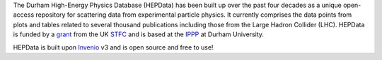 .. ifconfig:: buildername == 'html'

    .. image:: https://github.com/HEPData/hepdata/workflows/Continuous%20Integration/badge.svg?branch=master
       :target: https://github.com/HEPData/hepdata/actions?query=branch%3Amaster
       :alt: GitHub Actions Build Status

    .. image:: https://coveralls.io/repos/github/HEPData/hepdata/badge.svg?branch=master
       :target: https://coveralls.io/github/HEPData/hepdata?branch=master
       :alt: Coveralls Status

    .. image:: https://img.shields.io/github/license/HEPData/hepdata.svg
       :target: https://github.com/HEPData/hepdata/blob/master/LICENSE
       :alt: License

    .. image:: https://img.shields.io/docker/image-size/hepdata/hepdata/latest
       :target: https://hub.docker.com/r/hepdata/hepdata/tags
       :alt: Docker Image Size

    .. image:: https://img.shields.io/github/issues/hepdata/hepdata.svg?maxAge=2592000
       :target: https://github.com/HEPData/hepdata/issues
       :alt: GitHub Issues

    .. image:: https://readthedocs.org/projects/hepdata/badge/?version=latest
       :target: http://hepdata.readthedocs.io/en/latest/?badge=latest
       :alt: Documentation Status

The Durham High-Energy Physics Database (HEPData) has been built up over the past four decades as a unique open-access
repository for scattering data from experimental particle physics. It currently comprises the data points from plots and
tables related to several thousand publications including those from the Large Hadron Collider (LHC). HEPData is funded
by a `grant <https://gtr.ukri.org/projects?ref=ST/T001011/1>`_ from the UK `STFC <https://www.ukri.org/councils/stfc/>`_ and is
based at the `IPPP <http://www.ippp.dur.ac.uk/>`_ at Durham University.

HEPData is built upon `Invenio <https://inveniosoftware.org/>`_ v3 and is open source and free to use!
